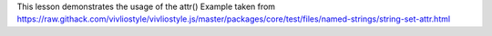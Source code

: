 This lesson demonstrates the usage of the attr()
Example taken from https://raw.githack.com/vivliostyle/vivliostyle.js/master/packages/core/test/files/named-strings/string-set-attr.html

